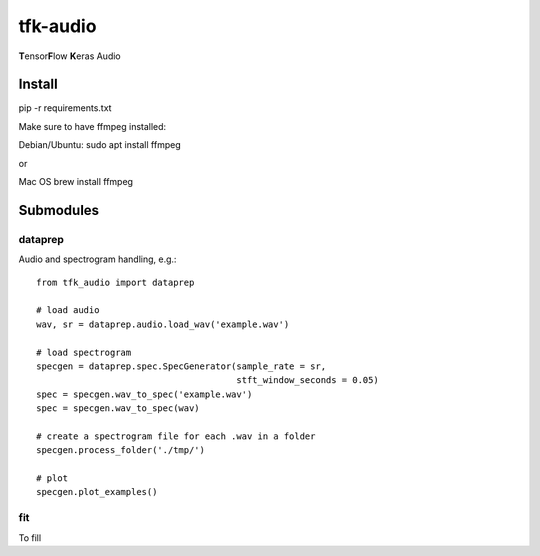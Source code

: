 tfk-audio
================
**T**\ ensor\ **F**\ low **K**\ eras Audio

Install
----------------

pip -r requirements.txt

Make sure to have ffmpeg installed:

Debian/Ubuntu:
sudo apt install ffmpeg

or 

Mac OS
brew install ffmpeg

Submodules
----------------

dataprep
~~~~~~~~~~~~~
Audio and spectrogram handling, e.g.::

    from tfk_audio import dataprep
    
    # load audio
    wav, sr = dataprep.audio.load_wav('example.wav')
    
    # load spectrogram
    specgen = dataprep.spec.SpecGenerator(sample_rate = sr,
                                          stft_window_seconds = 0.05)
    spec = specgen.wav_to_spec('example.wav')
    spec = specgen.wav_to_spec(wav)
    
    # create a spectrogram file for each .wav in a folder
    specgen.process_folder('./tmp/')
    
    # plot
    specgen.plot_examples()


fit
~~~~~~~~~~~~~
To fill
    
    
